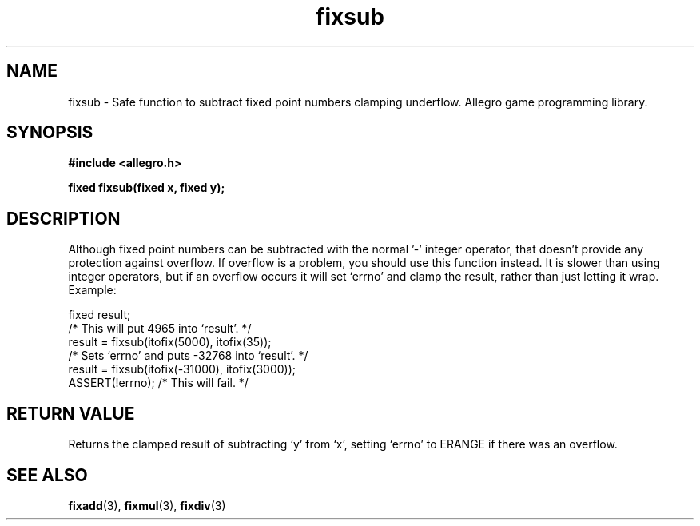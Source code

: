 .\" Generated by the Allegro makedoc utility
.TH fixsub 3 "version 4.4.3" "Allegro" "Allegro manual"
.SH NAME
fixsub \- Safe function to subtract fixed point numbers clamping underflow. Allegro game programming library.\&
.SH SYNOPSIS
.B #include <allegro.h>

.sp
.B fixed fixsub(fixed x, fixed y);
.SH DESCRIPTION
Although fixed point numbers can be subtracted with the normal '-' integer
operator, that doesn't provide any protection against overflow. If overflow
is a problem, you should use this function instead. It is slower than using
integer operators, but if an overflow occurs it will set `errno' and clamp
the result, rather than just letting it wrap. Example:

.nf
   fixed result;
   /* This will put 4965 into `result'. */
   result = fixsub(itofix(5000), itofix(35));
   /* Sets `errno' and puts -32768 into `result'. */
   result = fixsub(itofix(-31000), itofix(3000));
   ASSERT(!errno); /* This will fail. */
.fi
.SH "RETURN VALUE"
Returns the clamped result of subtracting `y' from `x', setting `errno' to
ERANGE if there was an overflow.

.SH SEE ALSO
.BR fixadd (3),
.BR fixmul (3),
.BR fixdiv (3)
